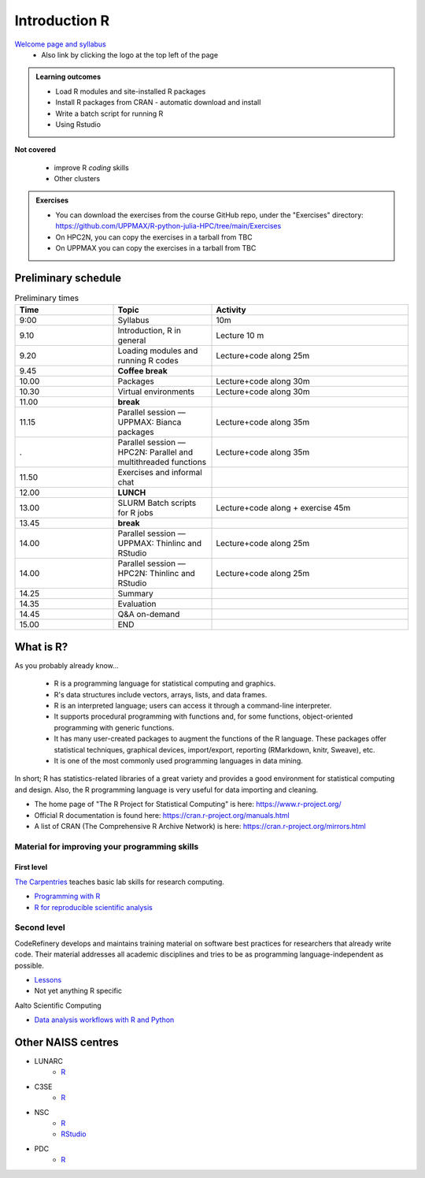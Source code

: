 Introduction R
==============

`Welcome page and syllabus <https://uppmax.github.io/R-python-julia-HPC/index.html>`_
   - Also link by clicking the logo at the top left of the page 

.. admonition:: **Learning outcomes**
   
   - Load R modules and site-installed R packages
   - Install R packages from CRAN - automatic download and install
   - Write a batch script for running R
   - Using Rstudio

**Not covered**
    
   - improve R *coding* skills 
   - Other clusters
        
.. admonition:: Exercises

    - You can download the exercises from the course GitHub repo, under the
      "Exercises" directory:
      https://github.com/UPPMAX/R-python-julia-HPC/tree/main/Exercises
    - On HPC2N, you can copy the exercises in a tarball from TBC
    - On UPPMAX you can copy the exercises in a tarball from TBC

Preliminary schedule
--------------------

.. list-table:: Preliminary times
   :widths: 25 25 50
   :header-rows: 1

   * - Time
     - Topic
     - Activity
   * - 9:00
     - Syllabus 
     - 10m
   * - 9.10
     - Introduction, R in general
     - Lecture 10 m 
   * - 9.20
     - Loading modules and running R codes 
     - Lecture+code along 25m
   * - 9.45
     - **Coffee break**
     - 
   * - 10.00
     - Packages
     - Lecture+code along 30m
   * - 10.30
     - Virtual environments
     - Lecture+code along 30m
   * - 11.00
     - **break**
     - 
   * - 11.15
     - Parallel session — UPPMAX: Bianca packages
     - Lecture+code along 35m
   * - .
     - Parallel session — HPC2N: Parallel and multithreaded functions
     - Lecture+code along 35m   
   * - 11.50
     - Exercises and informal chat
     - 
   * - 12.00
     - **LUNCH**
     -
   * - 13.00
     - SLURM Batch scripts for R jobs  
     - Lecture+code along + exercise 45m
   * - 13.45
     - **break**
     - 
   * - 14.00
     - Parallel session — UPPMAX: Thinlinc and RStudio 
     - Lecture+code along 25m
   * - 14.00
     - Parallel session — HPC2N: Thinlinc and RStudio 
     - Lecture+code along 25m   
   * - 14.25
     - Summary
     -
   * - 14.35
     - Evaluation
     -
   * - 14.45
     - Q&A on-demand
     -
   * - 15.00
     - END
     -
       
What is R?
----------

As you probably already know…
    
    - R is a programming language for statistical computing and graphics. 
    - R's data structures include vectors, arrays, lists, and data frames.
    - R is an interpreted language; users can access it through a command-line
      interpreter.
    - It supports procedural programming with functions and, for some
      functions, object-oriented programming with generic functions. 
    - It has many user-created packages to augment the functions of the R
      language. These packages offer statistical techniques, graphical devices,
      import/export, reporting (RMarkdown, knitr, Sweave), etc.
    - It is one of the most commonly used programming languages in data mining.

In short; R has statistics-related libraries of a great variety and provides a
good environment for statistical computing and design. Also, the R programming
language is very useful for data importing and cleaning.

- The home page of "The R Project for Statistical Computing" is here:
  https://www.r-project.org/
- Official R documentation is found here:
  https://cran.r-project.org/manuals.html
- A list of CRAN (The Comprehensive R Archive Network) is here:
  https://cran.r-project.org/mirrors.html
    
Material for improving your programming skills
::::::::::::::::::::::::::::::::::::::::::::::

First level
...........

`The Carpentries <https://carpentries.org/>`_  teaches basic lab skills for research computing.

- `Programming with R <swcarpentry.github.io/r-novice-inflammation/>`_ 

- `R for reproducible scientific analysis <https://swcarpentry.github.io/r-novice-gapminder/>`_ 

Second level
::::::::::::

CodeRefinery develops and maintains training material on software best practices for researchers that already write code. Their material addresses all academic disciplines and tries to be as programming language-independent as possible. 

- `Lessons <https://coderefinery.org/lessons/)>`_ 
- Not yet anything R specific


Aalto Scientific Computing

- `Data analysis workflows with R and Python <https://aaltoscicomp.github.io/data-analysis-workflows-course/>`_


Other NAISS centres
-------------------

- LUNARC
   - `R <https://lunarc-documentation.readthedocs.io/en/latest/guides/applications/Rscript/>`_
- C3SE
   - `R <https://www.c3se.chalmers.se/documentation/applications/r/>`_
- NSC
   - `R <https://ipv4.www.nsc.liu.se/software/catalogue/tetralith/modules/r.html>`_
   - `RStudio <https://ipv4.www.nsc.liu.se/software/catalogue/tetralith/modules/rstudio.html>`_
- PDC
   - `R <https://www.pdc.kth.se/software/software/R/index_general.html>`_

.. objectives:: 

    We will:
    
    - teach you how to navigate the module system at HPC2N and UPPMAX
    - show you how to find out which versions of R and packages are installed
    - look at how to install other R packages yourself
    - show you how to run batch jobs 
    - show some examples on using R 
    - Show you how to start up Rstudio and give a brief intro to the tool 

